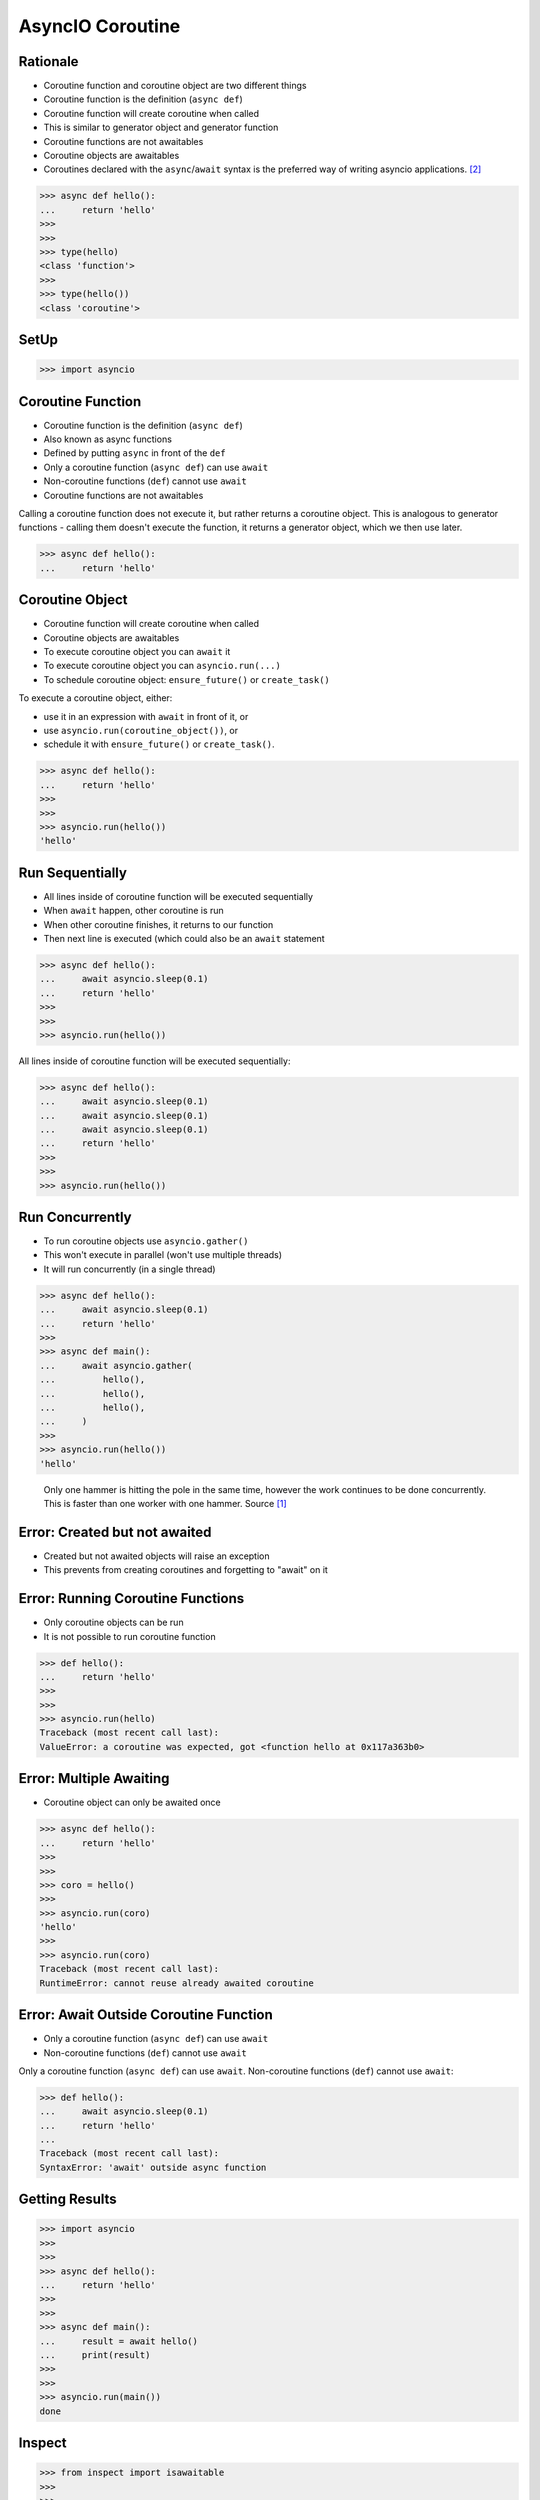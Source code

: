 AsyncIO Coroutine
=================


Rationale
---------
* Coroutine function and coroutine object are two different things
* Coroutine function is the definition (``async def``)
* Coroutine function will create coroutine when called
* This is similar to generator object and generator function
* Coroutine functions are not awaitables
* Coroutine objects are awaitables
* Coroutines declared with the ``async``/``await`` syntax is the preferred way of writing asyncio applications. [#pydocAsyncioTask]_

>>> async def hello():
...     return 'hello'
>>>
>>>
>>> type(hello)
<class 'function'>
>>>
>>> type(hello())
<class 'coroutine'>


SetUp
-----
>>> import asyncio


Coroutine Function
------------------
* Coroutine function is the definition (``async def``)
* Also known as async functions
* Defined by putting ``async`` in front of the ``def``
* Only a coroutine function (``async def``) can use ``await``
* Non-coroutine functions (``def``) cannot use ``await``
* Coroutine functions are not awaitables

Calling a coroutine function does not execute it, but rather returns a
coroutine object. This is analogous to generator functions - calling them
doesn't execute the function, it returns a generator object, which we then
use later.

>>> async def hello():
...     return 'hello'


Coroutine Object
----------------
* Coroutine function will create coroutine when called
* Coroutine objects are awaitables
* To execute coroutine object you can ``await`` it
* To execute coroutine object you can ``asyncio.run(...)``
* To schedule coroutine object: ``ensure_future()`` or ``create_task()``

To execute a coroutine object, either:

* use it in an expression with ``await`` in front of it, or
* use ``asyncio.run(coroutine_object())``, or
* schedule it with ``ensure_future()`` or ``create_task()``.

>>> async def hello():
...     return 'hello'
>>>
>>>
>>> asyncio.run(hello())
'hello'


Run Sequentially
----------------
* All lines inside of coroutine function will be executed sequentially
* When ``await`` happen, other coroutine is run
* When other coroutine finishes, it returns to our function
* Then next line is executed (which could also be an ``await`` statement

>>> async def hello():
...     await asyncio.sleep(0.1)
...     return 'hello'
>>>
>>>
>>> asyncio.run(hello())

All lines inside of coroutine function will be executed sequentially:

>>> async def hello():
...     await asyncio.sleep(0.1)
...     await asyncio.sleep(0.1)
...     await asyncio.sleep(0.1)
...     return 'hello'
>>>
>>>
>>> asyncio.run(hello())


Run Concurrently
----------------
* To run coroutine objects use ``asyncio.gather()``
* This won't execute in parallel (won't use multiple threads)
* It will run concurrently (in a single thread)

>>> async def hello():
...     await asyncio.sleep(0.1)
...     return 'hello'
>>>
>>> async def main():
...     await asyncio.gather(
...         hello(),
...         hello(),
...         hello(),
...     )
>>>
>>> asyncio.run(hello())
'hello'

.. figure:: img/asyncio-coroutine-concurrency.gif

    Only one hammer is hitting the pole in the same time,
    however the work continues to be done concurrently.
    This is faster than one worker with one hammer.
    Source [#imgHammertime]_


Error: Created but not awaited
------------------------------
* Created but not awaited objects will raise an exception
* This prevents from creating coroutines and forgetting to "await" on it


Error: Running Coroutine Functions
----------------------------------
* Only coroutine objects can be run
* It is not possible to run coroutine function

>>> def hello():
...     return 'hello'
>>>
>>>
>>> asyncio.run(hello)
Traceback (most recent call last):
ValueError: a coroutine was expected, got <function hello at 0x117a363b0>


Error: Multiple Awaiting
------------------------
* Coroutine object can only be awaited once

>>> async def hello():
...     return 'hello'
>>>
>>>
>>> coro = hello()
>>>
>>> asyncio.run(coro)
'hello'
>>>
>>> asyncio.run(coro)
Traceback (most recent call last):
RuntimeError: cannot reuse already awaited coroutine


Error: Await Outside Coroutine Function
---------------------------------------
* Only a coroutine function (``async def``) can use ``await``
* Non-coroutine functions (``def``) cannot use ``await``

Only a coroutine function (``async def``) can use ``await``. Non-coroutine
functions (``def``) cannot use ``await``:

>>> def hello():
...     await asyncio.sleep(0.1)
...     return 'hello'
...
Traceback (most recent call last):
SyntaxError: 'await' outside async function


Getting Results
---------------
>>> import asyncio
>>>
>>>
>>> async def hello():
...     return 'hello'
>>>
>>>
>>> async def main():
...     result = await hello()
...     print(result)
>>>
>>>
>>> asyncio.run(main())
done


Inspect
-------
>>> from inspect import isawaitable
>>>
>>>
>>> async def hello():
...     return 'hello'
>>>
>>>
>>> isawaitable(hello)
False
>>>
>>> isawaitable(hello())
True
>>>
>>>
>>> type(hello)
<class 'function'>
>>>
>>> type(hello())
<class 'coroutine'>


References
----------
.. [#imgHammertime] Orboloops3. Forever Hammer Time. Year: 2014. Retrieved: 2022-03-17. URL: https://imgur.com/gallery/pIDs2ff

.. [#pydocAsyncioTask] Python3 Documentation. Coroutines and Tasks. Year: 2022. Retrieved: 2022-03-17. URL: https://docs.python.org/3/library/asyncio-task.html
